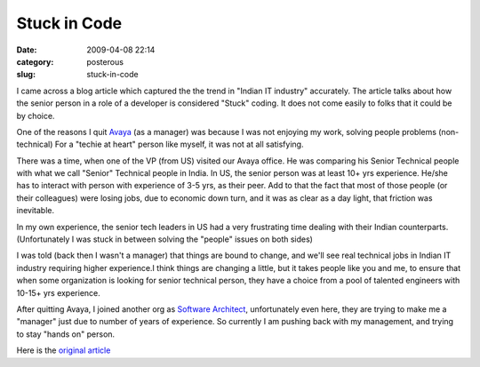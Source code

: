 Stuck in Code
#############

:date: 2009-04-08 22:14
:category: posterous
:slug: stuck-in-code


.. image:: http://upload.wikimedia.org/wikipedia/commons/thumb/c/cb/India_Technology.jpg/320px-India_Technology.jpg
   :alt: Pune is the second largest city in the state
   
I came across a blog article which captured the the trend in "Indian IT industry" accurately. The article talks about how the senior person in a role of a developer is considered "Stuck" coding. It does not come easily to folks that it could be by choice.


One of the reasons I quit Avaya_ (as a manager) was because I  was not enjoying my work, solving people problems (non-technical) For a "techie at heart" person like myself, it was not at all satisfying.


There was a time, when one of the VP (from US) visited our Avaya office. He was comparing his Senior Technical people with what we call "Senior" Technical people in India. In US, the senior person was at least 10+ yrs experience. He/she has to interact with person with experience of 3-5 yrs, as  their peer. Add to that the fact that most of those people (or their colleagues) were losing jobs, due to economic down turn, and it was as clear as a day light, that friction was inevitable.


In my own experience, the senior tech leaders in US had a very frustrating time dealing with their Indian counterparts. (Unfortunately I was stuck in between solving the "people" issues on both sides)


I was told (back then I wasn't a manager) that things are bound to change, and we'll see real technical jobs in Indian IT industry requiring higher experience.I think things are changing a little, but it takes people like you and me, to ensure that when some organization is looking for senior technical person, they have a choice from a pool of talented engineers with 10-15+ yrs experience.


After quitting Avaya, I joined another org as `Software Architect`_, unfortunately  even here, they are
trying to make me a "manager" just due to number of years of experience. So currently I am pushing back with my management, and trying to stay "hands on" person.

Here is the `original article`_

.. _Avaya: http://www.avaya.com
.. _Software Architect: http://en.wikipedia.org/wiki/Software_architect
.. _original article: http://pindancing.blogspot.com/2009/04/stuck-in-code.html

